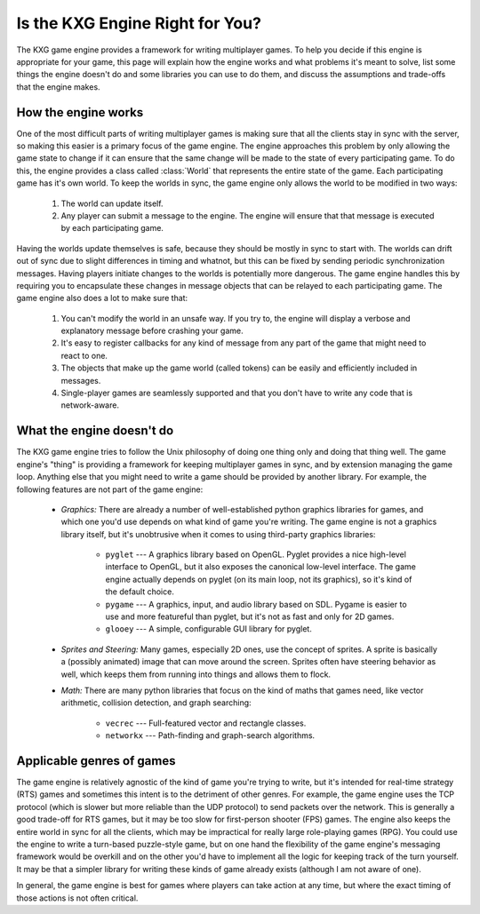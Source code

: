 ********************************
Is the KXG Engine Right for You?
********************************
The KXG game engine provides a framework for writing multiplayer games.  To 
help you decide if this engine is appropriate for your game, this page will 
explain how the engine works and what problems it's meant to solve,  list some 
things the engine doesn't do and some libraries you can use to do them, and 
discuss the assumptions and trade-offs that the engine makes.

How the engine works
====================
One of the most difficult parts of writing multiplayer games is making sure 
that all the clients stay in sync with the server, so making this easier is a 
primary focus of the game engine.  The engine approaches this problem by only 
allowing the game state to change if it can ensure that the same change will be 
made to the state of every participating game.  To do this, the engine provides 
a class called :class:`World` that represents the entire state of the game.  
Each participating game has it's own world.  To keep the worlds in sync, the 
game engine only allows the world to be modified in two ways:

   1. The world can update itself.
   
   2. Any player can submit a message to the engine.  The engine will ensure 
      that that message is executed by each participating game.
   
Having the worlds update themselves is safe, because they should be mostly in 
sync to start with.  The worlds can drift out of sync due to slight differences 
in timing and whatnot, but this can be fixed by sending periodic 
synchronization messages.  Having players initiate changes to the worlds is 
potentially more dangerous.  The game engine handles this by requiring you to 
encapsulate these changes in message objects that can be relayed to each 
participating game.  The game engine also does a lot to make sure that:

   1. You can't modify the world in an unsafe way.  If you try to, the engine 
      will display a verbose and explanatory message before crashing your game.

   2. It's easy to register callbacks for any kind of message from any part of 
      the game that might need to react to one.

   3. The objects that make up the game world (called tokens) can be easily and 
      efficiently included in messages.

   4. Single-player games are seamlessly supported and that you don't have to 
      write any code that is network-aware.

What the engine doesn't do
==========================
The KXG game engine tries to follow the Unix philosophy of doing one thing only 
and doing that thing well.  The game engine's "thing" is providing a framework 
for keeping multiplayer games in sync, and by extension managing the game loop.  
Anything else that you might need to write a game should be provided by another 
library.  For example, the following features are not part of the game engine:

   - *Graphics:* There are already a number of well-established python graphics 
     libraries for games, and which one you'd use depends on what kind of game 
     you're writing.  The game engine is not a graphics library itself, but 
     it's unobtrusive when it comes to using third-party graphics libraries:

      - ``pyglet`` --- A graphics library based on OpenGL.  Pyglet provides a 
        nice high-level interface to OpenGL, but it also exposes the canonical 
        low-level interface.  The game engine actually depends on pyglet (on 
        its main loop, not its graphics), so it's kind of the default choice.
      
      - ``pygame`` --- A graphics, input, and audio library based on SDL.  
        Pygame is easier to use and more featureful than pyglet, but it's not 
        as fast and only for 2D games.

      - ``glooey`` --- A simple, configurable GUI library for pyglet.
     
   - *Sprites and Steering:* Many games, especially 2D ones, use the concept of 
     sprites.  A sprite is basically a (possibly animated) image that can move 
     around the screen.  Sprites often have steering behavior as well, which 
     keeps them from running into things and allows them to flock.

   - *Math:* There are many python libraries that focus on the kind of maths 
     that games need, like vector arithmetic, collision detection, and graph 
     searching:
     
      - ``vecrec`` --- Full-featured vector and rectangle classes.

      - ``networkx`` --- Path-finding and graph-search algorithms.

Applicable genres of games
==========================
The game engine is relatively agnostic of the kind of game you're trying to 
write, but it's intended for real-time strategy (RTS) games and sometimes this 
intent is to the detriment of other genres.  For example, the game engine uses 
the TCP protocol (which is slower but more reliable than the UDP protocol) to 
send packets over the network.  This is generally a good trade-off for RTS 
games, but it may be too slow for first-person shooter (FPS) games.  The engine 
also keeps the entire world in sync for all the clients, which may be 
impractical for really large role-playing games (RPG).  You could use the 
engine to write a turn-based puzzle-style game, but on one hand the flexibility 
of the game engine's messaging framework would be overkill and on the other 
you'd have to implement all the logic for keeping track of the turn yourself.  
It may be that a simpler library for writing these kinds of game already exists 
(although I am not aware of one).

In general, the game engine is best for games where players can take action at 
any time, but where the exact timing of those actions is not often critical.

